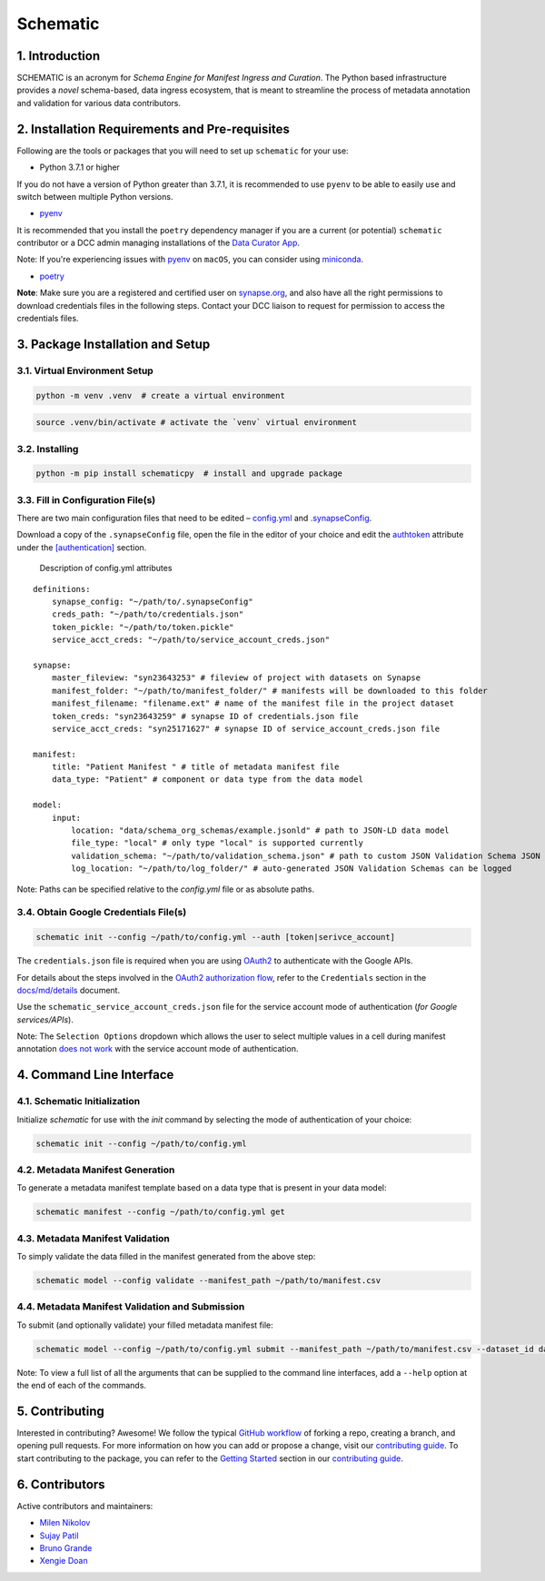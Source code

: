 Schematic
=========

1. Introduction
-----------------

SCHEMATIC is an acronym for *Schema Engine for Manifest Ingress and
Curation*. The Python based infrastructure provides a *novel*
schema-based, data ingress ecosystem, that is meant to streamline the
process of metadata annotation and validation for various data
contributors.

2. Installation Requirements and Pre-requisites
-------------------------------------------------

Following are the tools or packages that you will need to set up
``schematic`` for your use:

-  Python 3.7.1 or higher

If you do not have a version of Python greater than 3.7.1, it is
recommended to use ``pyenv`` to be able to easily use and switch between
multiple Python versions.

-  `pyenv <https://github.com/pyenv/pyenv>`__

It is recommended that you install the ``poetry`` dependency manager if
you are a current (or potential) ``schematic`` contributor or a DCC
admin managing installations of the `Data Curator
App <https://github.com/Sage-Bionetworks/data_curator/>`__.

Note: If you're experiencing issues with `pyenv <https://github.com/pyenv/pyenv>`__
on ``macOS``, you can consider using `miniconda <https://docs.conda.io/en/latest/miniconda.html>`__.

-  `poetry <https://github.com/python-poetry/poetry>`__

**Note**: Make sure you are a registered and certified user on
`synapse.org <https://www.synapse.org/>`__, and also have all the
right permissions to download credentials files in the following steps.
Contact your DCC liaison to request for permission to access the
credentials files.

3. Package Installation and Setup
-------------------------------------

3.1. Virtual Environment Setup
~~~~~~~~~~~~~~~~~~~~~~~~~~~~~~~~

.. code:: python

    python -m venv .venv  # create a virtual environment

.. code:: bash

    source .venv/bin/activate # activate the `venv` virtual environment

3.2. Installing
~~~~~~~~~~~~~~~~~

.. code:: bash

    python -m pip install schematicpy  # install and upgrade package

3.3. Fill in Configuration File(s)
~~~~~~~~~~~~~~~~~~~~~~~~~~~~~~~~~~~~

There are two main configuration files that need to be edited –
`config.yml <https://github.com/Sage-Bionetworks/schematic/blob/develop/config.yml>`__
and
`.synapseConfig <https://github.com/Sage-Bionetworks/synapsePythonClient/blob/v2.2.2-rc/synapseclient/.synapseConfig>`__.

Download a copy of the ``.synapseConfig`` file, open the file in the
editor of your choice and edit the
`authtoken <https://github.com/Sage-Bionetworks/synapsePythonClient/blob/ba42e2d35673d19ce2b5bbd089f4fc1e99aca178/synapseclient/.synapseConfig#L9>`__
attribute under the
`[authentication] <https://github.com/Sage-Bionetworks/synapsePythonClient/blob/ba42e2d35673d19ce2b5bbd089f4fc1e99aca178/synapseclient/.synapseConfig#L7>`__
section.

 Description of config.yml attributes

::

    definitions:
        synapse_config: "~/path/to/.synapseConfig"
        creds_path: "~/path/to/credentials.json"
        token_pickle: "~/path/to/token.pickle"
        service_acct_creds: "~/path/to/service_account_creds.json"

    synapse:
        master_fileview: "syn23643253" # fileview of project with datasets on Synapse
        manifest_folder: "~/path/to/manifest_folder/" # manifests will be downloaded to this folder
        manifest_filename: "filename.ext" # name of the manifest file in the project dataset
        token_creds: "syn23643259" # synapse ID of credentials.json file
        service_acct_creds: "syn25171627" # synapse ID of service_account_creds.json file

    manifest:
        title: "Patient Manifest " # title of metadata manifest file
        data_type: "Patient" # component or data type from the data model

    model:
        input:
            location: "data/schema_org_schemas/example.jsonld" # path to JSON-LD data model
            file_type: "local" # only type "local" is supported currently
            validation_schema: "~/path/to/validation_schema.json" # path to custom JSON Validation Schema JSON file
            log_location: "~/path/to/log_folder/" # auto-generated JSON Validation Schemas can be logged
        

Note: Paths can be specified relative to the `config.yml` file or as absolute paths.

3.4. Obtain Google Credentials File(s)
~~~~~~~~~~~~~~~~~~~~~~~~~~~~~~~~~~~~~~~~~~

.. code:: bash

    schematic init --config ~/path/to/config.yml --auth [token|serivce_account] 

The ``credentials.json`` file is required when you are using
`OAuth2 <https://developers.google.com/identity/protocols/oauth2>`__
to authenticate with the Google APIs.

For details about the steps involved in the `OAuth2 authorization
flow <https://github.com/Sage-Bionetworks/schematic/blob/develop/schematic/utils/google_api_utils.py#L18>`__,
refer to the ``Credentials`` section in the
`docs/md/details <https://github.com/Sage-Bionetworks/schematic/blob/develop/docs/md/details.md#credentials>`__
document.

Use the ``schematic_service_account_creds.json`` file for the service
account mode of authentication (*for Google services/APIs*).

Note: The ``Selection Options`` dropdown which allows the user to select
multiple values in a cell during manifest annotation `does not
work <https://developers.google.com/apps-script/api/concepts>`__ with
the service account mode of authentication.

4. Command Line Interface
-------------------------------

4.1. Schematic Initialization
~~~~~~~~~~~~~~~~~~~~~~~~~~~~~~~~~

Initialize `schematic` for use with the `init` command by selecting the 
mode of authentication of your choice:

.. code:: bash

    schematic init --config ~/path/to/config.yml

4.2. Metadata Manifest Generation
~~~~~~~~~~~~~~~~~~~~~~~~~~~~~~~~~~~~~~

To generate a metadata manifest template based on a data type that is
present in your data model:

.. code:: bash

    schematic manifest --config ~/path/to/config.yml get

4.3. Metadata Manifest Validation
~~~~~~~~~~~~~~~~~~~~~~~~~~~~~~~~~~~~~~~~~~

To simply validate the data filled in the manifest generated from the 
above step:

.. code:: bash

    schematic model --config validate --manifest_path ~/path/to/manifest.csv

4.4. Metadata Manifest Validation and Submission
~~~~~~~~~~~~~~~~~~~~~~~~~~~~~~~~~~~~~~~~~~~~~~~~~~~~~~~

To submit (and optionally validate) your filled metadata manifest file:

.. code:: bash

    schematic model --config ~/path/to/config.yml submit --manifest_path ~/path/to/manifest.csv --dataset_id dataset_synapse_id

Note: To view a full list of all the arguments that can be supplied to
the command line interfaces, add a ``--help`` option at the end of each
of the commands.

5. Contributing
-----------------

Interested in contributing? Awesome! We follow the typical `GitHub
workflow <https://guides.github.com/introduction/flow/>`__ of forking a
repo, creating a branch, and opening pull requests. For more information
on how you can add or propose a change, visit our `contributing
guide <https://github.com/Sage-Bionetworks/schematic/blob/develop/CONTRIBUTION.md>`__.
To start contributing to the package, you can refer to the `Getting
Started <https://github.com/Sage-Bionetworks/schematic/blob/develop/CONTRIBUTION.md#getting-started>`__
section in our `contributing
guide <https://github.com/Sage-Bionetworks/schematic/blob/develop/CONTRIBUTION.md>`__.

6. Contributors
-----------------

Active contributors and maintainers:

-  `Milen Nikolov <https://github.com/milen-sage>`__
-  `Sujay Patil <https://github.com/sujaypatil96>`__
-  `Bruno Grande <https://github.com/BrunoGrandePhD>`__
-  `Xengie Doan <https://github.com/xdoan>`__
